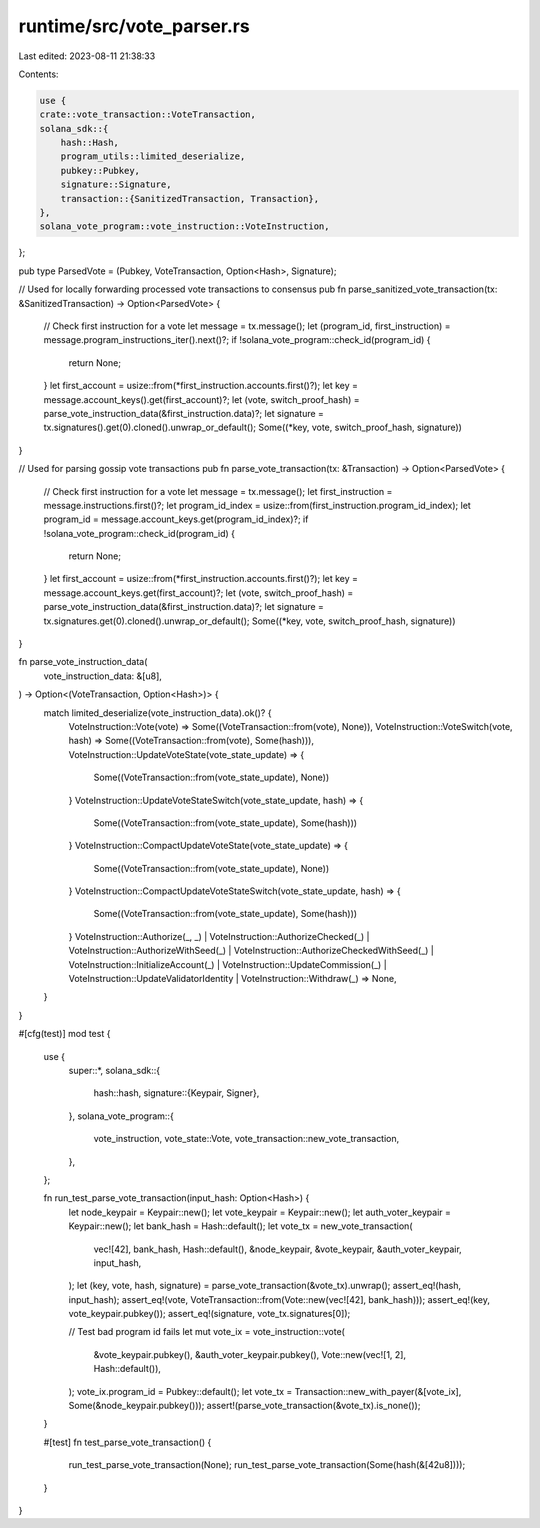 runtime/src/vote_parser.rs
==========================

Last edited: 2023-08-11 21:38:33

Contents:

.. code-block:: rs

    use {
    crate::vote_transaction::VoteTransaction,
    solana_sdk::{
        hash::Hash,
        program_utils::limited_deserialize,
        pubkey::Pubkey,
        signature::Signature,
        transaction::{SanitizedTransaction, Transaction},
    },
    solana_vote_program::vote_instruction::VoteInstruction,
};

pub type ParsedVote = (Pubkey, VoteTransaction, Option<Hash>, Signature);

// Used for locally forwarding processed vote transactions to consensus
pub fn parse_sanitized_vote_transaction(tx: &SanitizedTransaction) -> Option<ParsedVote> {
    // Check first instruction for a vote
    let message = tx.message();
    let (program_id, first_instruction) = message.program_instructions_iter().next()?;
    if !solana_vote_program::check_id(program_id) {
        return None;
    }
    let first_account = usize::from(*first_instruction.accounts.first()?);
    let key = message.account_keys().get(first_account)?;
    let (vote, switch_proof_hash) = parse_vote_instruction_data(&first_instruction.data)?;
    let signature = tx.signatures().get(0).cloned().unwrap_or_default();
    Some((*key, vote, switch_proof_hash, signature))
}

// Used for parsing gossip vote transactions
pub fn parse_vote_transaction(tx: &Transaction) -> Option<ParsedVote> {
    // Check first instruction for a vote
    let message = tx.message();
    let first_instruction = message.instructions.first()?;
    let program_id_index = usize::from(first_instruction.program_id_index);
    let program_id = message.account_keys.get(program_id_index)?;
    if !solana_vote_program::check_id(program_id) {
        return None;
    }
    let first_account = usize::from(*first_instruction.accounts.first()?);
    let key = message.account_keys.get(first_account)?;
    let (vote, switch_proof_hash) = parse_vote_instruction_data(&first_instruction.data)?;
    let signature = tx.signatures.get(0).cloned().unwrap_or_default();
    Some((*key, vote, switch_proof_hash, signature))
}

fn parse_vote_instruction_data(
    vote_instruction_data: &[u8],
) -> Option<(VoteTransaction, Option<Hash>)> {
    match limited_deserialize(vote_instruction_data).ok()? {
        VoteInstruction::Vote(vote) => Some((VoteTransaction::from(vote), None)),
        VoteInstruction::VoteSwitch(vote, hash) => Some((VoteTransaction::from(vote), Some(hash))),
        VoteInstruction::UpdateVoteState(vote_state_update) => {
            Some((VoteTransaction::from(vote_state_update), None))
        }
        VoteInstruction::UpdateVoteStateSwitch(vote_state_update, hash) => {
            Some((VoteTransaction::from(vote_state_update), Some(hash)))
        }
        VoteInstruction::CompactUpdateVoteState(vote_state_update) => {
            Some((VoteTransaction::from(vote_state_update), None))
        }
        VoteInstruction::CompactUpdateVoteStateSwitch(vote_state_update, hash) => {
            Some((VoteTransaction::from(vote_state_update), Some(hash)))
        }
        VoteInstruction::Authorize(_, _)
        | VoteInstruction::AuthorizeChecked(_)
        | VoteInstruction::AuthorizeWithSeed(_)
        | VoteInstruction::AuthorizeCheckedWithSeed(_)
        | VoteInstruction::InitializeAccount(_)
        | VoteInstruction::UpdateCommission(_)
        | VoteInstruction::UpdateValidatorIdentity
        | VoteInstruction::Withdraw(_) => None,
    }
}

#[cfg(test)]
mod test {
    use {
        super::*,
        solana_sdk::{
            hash::hash,
            signature::{Keypair, Signer},
        },
        solana_vote_program::{
            vote_instruction, vote_state::Vote, vote_transaction::new_vote_transaction,
        },
    };

    fn run_test_parse_vote_transaction(input_hash: Option<Hash>) {
        let node_keypair = Keypair::new();
        let vote_keypair = Keypair::new();
        let auth_voter_keypair = Keypair::new();
        let bank_hash = Hash::default();
        let vote_tx = new_vote_transaction(
            vec![42],
            bank_hash,
            Hash::default(),
            &node_keypair,
            &vote_keypair,
            &auth_voter_keypair,
            input_hash,
        );
        let (key, vote, hash, signature) = parse_vote_transaction(&vote_tx).unwrap();
        assert_eq!(hash, input_hash);
        assert_eq!(vote, VoteTransaction::from(Vote::new(vec![42], bank_hash)));
        assert_eq!(key, vote_keypair.pubkey());
        assert_eq!(signature, vote_tx.signatures[0]);

        // Test bad program id fails
        let mut vote_ix = vote_instruction::vote(
            &vote_keypair.pubkey(),
            &auth_voter_keypair.pubkey(),
            Vote::new(vec![1, 2], Hash::default()),
        );
        vote_ix.program_id = Pubkey::default();
        let vote_tx = Transaction::new_with_payer(&[vote_ix], Some(&node_keypair.pubkey()));
        assert!(parse_vote_transaction(&vote_tx).is_none());
    }

    #[test]
    fn test_parse_vote_transaction() {
        run_test_parse_vote_transaction(None);
        run_test_parse_vote_transaction(Some(hash(&[42u8])));
    }
}


